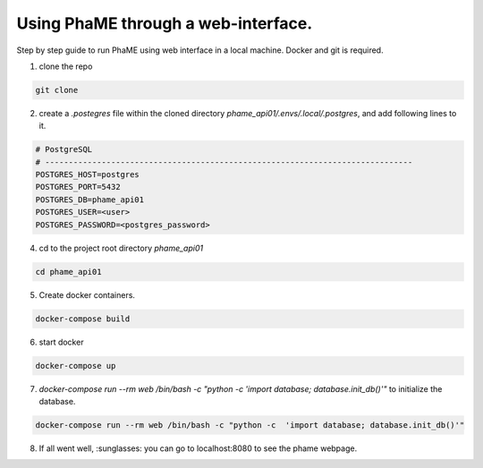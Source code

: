 Using PhaME through a web-interface.
####################################

Step by step guide to run PhaME using web interface in a local machine. Docker and git is required.

1. clone the repo 

.. code-block:: console

    git clone


2. create a `.postegres` file within the cloned directory `phame_api01/.envs/.local/.postgres`, and add following lines to it.

.. code-block:: console

    # PostgreSQL
    # ------------------------------------------------------------------------------
    POSTGRES_HOST=postgres
    POSTGRES_PORT=5432
    POSTGRES_DB=phame_api01
    POSTGRES_USER=<user>
    POSTGRES_PASSWORD=<postgres_password>


4. cd to the project root  directory `phame_api01`

.. code-block:: console

    cd phame_api01

5. Create docker containers.

.. code-block:: console

    docker-compose build

6. start docker

.. code-block:: console

    docker-compose up

7. `docker-compose run --rm web /bin/bash -c "python -c  'import database; database.init_db()'"` to initialize the database.

.. code-block:: console

    docker-compose run --rm web /bin/bash -c "python -c  'import database; database.init_db()'"


8. If all went well, :sunglasses: you can go to localhost:8080 to see the phame webpage.